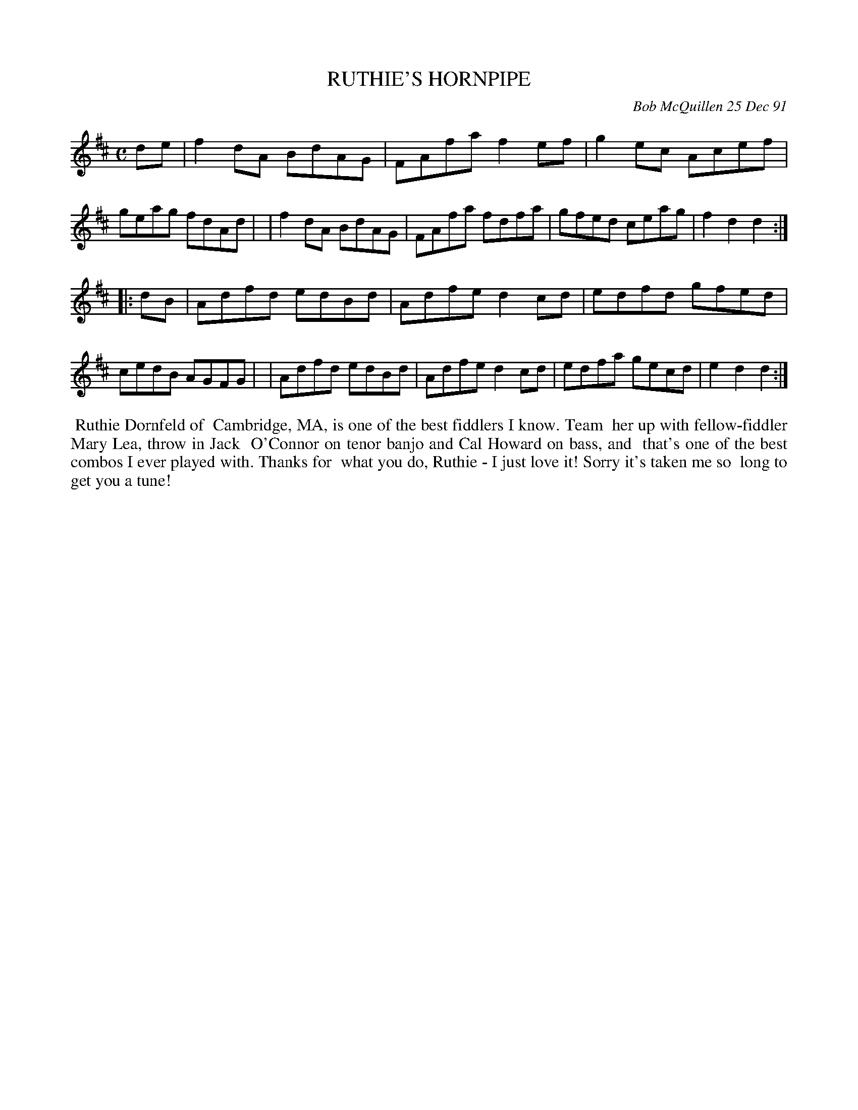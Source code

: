 X: 08100
T: RUTHIE'S HORNPIPE
C: Bob McQuillen 25 Dec 91
B: Bob's Note Book 8 #100
%R: hornpipe, reel
Z: 2021 John Chambers <jc:trillian.mit.edu>
M: C
L: 1/8
K: D
de \
| f2dA BdAG | FAfa f2ef | g2ec Acef | geag fdAd |\
| f2dA BdAG | FAfa fdfa | gfed ceag | f2d2 d2 :|
|: dB \
| Adfd edBd | Adfe d2cd | edfd gfed | cedB AGFG |\
| Adfd edBd | Adfe d2cd | edfa gecd | e2d2 d2 :|
%%begintext align
%% Ruthie Dornfeld of
%% Cambridge, MA, is one of the best fiddlers I know. Team
%% her up with fellow-fiddler Mary Lea, throw in Jack
%% O'Connor on tenor banjo and Cal Howard on bass, and
%% that's one of the best combos I ever played with. Thanks for
%% what you do, Ruthie - I just love it! Sorry it's taken me so
%% long to get you a tune!
%%endtext

